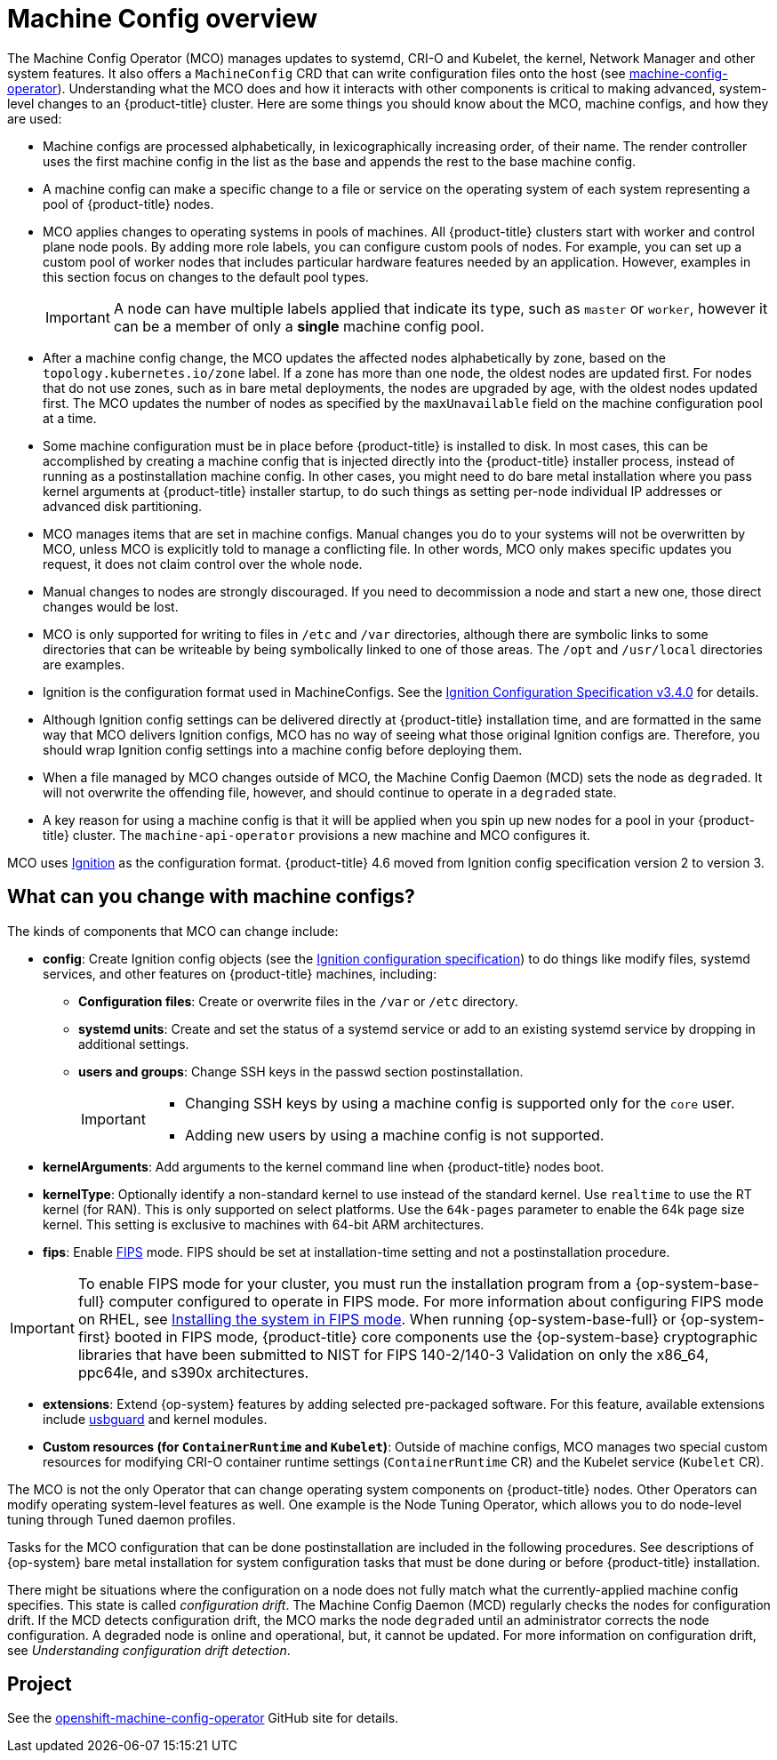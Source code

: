 // Module included in the following assemblies:
//
// * operators/operator-reference.adoc
// * post_installation_configuration/machine-configuration-tasks.adoc

:_mod-docs-content-type: CONCEPT
[id="machine-config-overview-{context}"]
= Machine Config overview

The Machine Config Operator (MCO) manages updates to systemd, CRI-O and Kubelet, the kernel, Network Manager and other system features. It also offers a `MachineConfig` CRD that can write configuration files onto the host (see link:https://github.com/openshift/machine-config-operator#machine-config-operator[machine-config-operator]). Understanding what the MCO does and how it interacts with other components is critical to making advanced, system-level changes to an {product-title} cluster. Here are some things you should know about the MCO, machine configs, and how they are used:

* Machine configs are processed alphabetically, in lexicographically increasing order, of their name. The render controller uses the first machine config in the list as the base and appends the rest to the base machine config.

* A machine config can make a specific change to a file or service on the operating system of each system representing a pool of {product-title} nodes.

* MCO applies changes to operating systems in pools of machines. All {product-title} clusters start with worker and control plane node pools. By adding more role labels, you can configure custom pools of nodes. For example, you can set up a custom pool of worker nodes that includes particular hardware features needed by an application. However, examples in this section focus on changes to the default pool types.
+
[IMPORTANT]
====
A node can have multiple labels applied that indicate its type, such as `master` or `worker`, however it can be a member of only a *single* machine config pool.
====

* After a machine config change, the MCO updates the affected nodes alphabetically by zone, based on the `topology.kubernetes.io/zone` label. If a zone has more than one node, the oldest nodes are updated first. For nodes that do not use zones, such as in bare metal deployments, the nodes are upgraded by age, with the oldest nodes updated first. The MCO updates the number of nodes as specified by the `maxUnavailable` field on the machine configuration pool at a time.

* Some machine configuration must be in place before {product-title} is installed to disk. In most cases, this can be accomplished by creating
a machine config that is injected directly into the {product-title} installer process, instead of running as a postinstallation machine config. In other cases, you might need to do bare metal installation where you pass kernel arguments at {product-title} installer startup, to do such things as setting per-node individual IP addresses or advanced disk partitioning.

* MCO manages items that are set in machine configs. Manual changes you do to your systems will not be overwritten by MCO, unless MCO is explicitly told to manage a conflicting file. In other words, MCO only makes specific updates you request, it does not claim control over the whole node.

* Manual changes to nodes are strongly discouraged. If you need to decommission a node and start a new one, those direct changes would be lost.

* MCO is only supported for writing to files in `/etc` and `/var` directories, although there are symbolic links to some directories that can be writeable by being symbolically linked to one of those areas. The `/opt` and `/usr/local` directories are examples.

* Ignition is the configuration format used in MachineConfigs. See the link:https://coreos.github.io/ignition/configuration-v3_4/[Ignition Configuration Specification v3.4.0] for details.

* Although Ignition config settings can be delivered directly at {product-title} installation time, and are formatted in the same way that MCO delivers Ignition configs, MCO has no way of seeing what those original Ignition configs are. Therefore, you should wrap Ignition config settings into a machine config before deploying them.

* When a file managed by MCO changes outside of MCO, the Machine Config Daemon (MCD) sets the node as `degraded`. It will not overwrite the
offending file, however, and should continue to operate in a `degraded` state.

* A key reason for using a machine config is that it will be applied when you spin up new nodes for a pool in your {product-title} cluster. The `machine-api-operator` provisions a new machine and MCO configures it.

MCO uses link:https://coreos.github.io/ignition/[Ignition] as the configuration format. {product-title} 4.6 moved from Ignition config specification version 2 to version 3.

== What can you change with machine configs?
The kinds of components that MCO can change include:

* **config**: Create Ignition config objects (see the link:https://coreos.github.io/ignition/configuration-v3_2/[Ignition configuration specification]) to do things like modify files, systemd services, and other features on {product-title} machines, including:
- **Configuration files**: Create or overwrite files in the `/var` or `/etc` directory.
- **systemd units**: Create and set the status of a systemd service or add to an existing systemd service by dropping in additional settings.
- **users and groups**: Change SSH keys in the passwd section postinstallation.
+
[IMPORTANT]
====
* Changing SSH keys by using a machine config is supported only for the `core` user.
* Adding new users by using a machine config is not supported.
====
* **kernelArguments**: Add arguments to the kernel command line when {product-title} nodes boot.
* **kernelType**: Optionally identify a non-standard kernel to use instead of the standard kernel. Use `realtime` to use the RT kernel (for RAN). This is only supported on select platforms. Use the `64k-pages` parameter to enable the 64k page size kernel. This setting is exclusive to machines with 64-bit ARM architectures.
ifndef::openshift-origin[]
* **fips**: Enable link:https://access.redhat.com/documentation/en-us/red_hat_enterprise_linux/8/html-single/security_hardening/index#using-the-system-wide-cryptographic-policies_security-hardening[FIPS] mode. FIPS should be set at installation-time setting and not a postinstallation procedure.

[IMPORTANT]
====
To enable FIPS mode for your cluster, you must run the installation program from a {op-system-base-full} computer configured to operate in FIPS mode. For more information about configuring FIPS mode on RHEL, see link:https://access.redhat.com/documentation/en-us/red_hat_enterprise_linux/9/html/security_hardening/assembly_installing-the-system-in-fips-mode_security-hardening[Installing the system in FIPS mode]. When running {op-system-base-full} or {op-system-first} booted in FIPS mode, {product-title} core components use the {op-system-base} cryptographic libraries that have been submitted to NIST for FIPS 140-2/140-3 Validation on only the x86_64, ppc64le, and s390x architectures.
====
endif::openshift-origin[]
* **extensions**: Extend {op-system} features by adding selected pre-packaged software. For this feature, available extensions include link:https://access.redhat.com/documentation/en-us/red_hat_enterprise_linux/8/html-single/security_hardening/index#protecting-systems-against-intrusive-usb-devices_security-hardening[usbguard] and kernel modules.
* **Custom resources (for `ContainerRuntime` and `Kubelet`)**: Outside of machine configs, MCO manages two special custom resources for modifying CRI-O container runtime settings (`ContainerRuntime` CR) and the Kubelet service (`Kubelet` CR).

The MCO is not the only Operator that can change operating system components on {product-title} nodes. Other Operators can modify operating system-level features as well. One example is the Node Tuning Operator, which allows you to do node-level tuning through Tuned daemon profiles.

Tasks for the MCO configuration that can be done postinstallation are included in the following procedures. See descriptions of {op-system} bare metal installation for system configuration tasks that must be done during or before {product-title} installation.

There might be situations where the configuration on a node does not fully match what the currently-applied machine config specifies. This state is called _configuration drift_. The Machine Config Daemon (MCD) regularly checks the nodes for configuration drift. If the MCD detects configuration drift, the MCO marks the node `degraded` until an administrator corrects the node configuration. A degraded node is online and operational, but, it cannot be updated. For more information on configuration drift, see _Understanding configuration drift detection_.

== Project

See the link:https://github.com/openshift/machine-config-operator[openshift-machine-config-operator] GitHub site for details.
